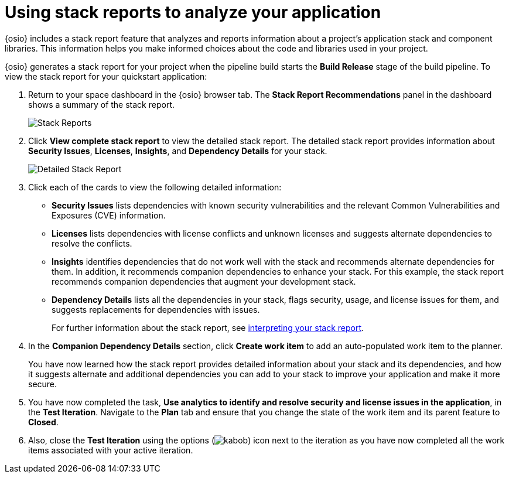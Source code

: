 [id="using_stack_reports_to_analyze_your_application"]
= Using stack reports to analyze your application

{osio} includes a stack report feature that analyzes and reports information about a project's application stack and component libraries. This information helps you make informed choices about the code and libraries used in your project.

{osio} generates a stack report for your project when the pipeline build starts the *Build Release* stage of the build pipeline. To view the stack report for your quickstart application:

. Return to your space dashboard in the {osio} browser tab. The *Stack Report Recommendations* panel in the dashboard shows a summary of the stack report.
+
image::stack_reports.png[Stack Reports]
+
. Click *View complete stack report* to view the detailed stack report. The detailed stack report provides information about *Security Issues*, *Licenses*, *Insights*, and *Dependency Details* for your stack.
+
image::detailed_stackreport.png[Detailed Stack Report]
+
. Click each of the cards to view the following detailed information:
+
* *Security Issues* lists dependencies with known security vulnerabilities and the relevant Common Vulnerabilities and Exposures (CVE) information.
* *Licenses* lists dependencies with license conflicts and unknown licenses and suggests alternate dependencies to resolve the conflicts.
* *Insights* identifies dependencies that do not work well with the stack and recommends alternate dependencies for them. In addition, it recommends companion dependencies to enhance your stack. For this example, the stack report recommends companion dependencies that augment your development stack.
* *Dependency Details* lists all the  dependencies in your stack, flags security, usage, and license issues for them, and suggests replacements for dependencies with issues.
+
For further information about the stack report, see link:user-guide.html#interpreting_stack_report[interpreting your stack report].

. In the *Companion Dependency Details* section, click *Create work item* to add an auto-populated work item to the planner.
+
You have now learned how the stack report provides detailed information about your stack and its dependencies, and how it suggests alternate and additional dependencies you can add to your stack to improve your application and make it more secure.

. You have now completed the task, *Use analytics to identify and resolve security and license issues in the application*,  in the *Test Iteration*. Navigate to the *Plan* tab and ensure that you change the state of the work item and its parent feature to *Closed*.

. Also, close the *Test Iteration* using the options (image:kabob.png[title="Options"]) icon next to the iteration as you have now completed all the work items associated with your active iteration.
